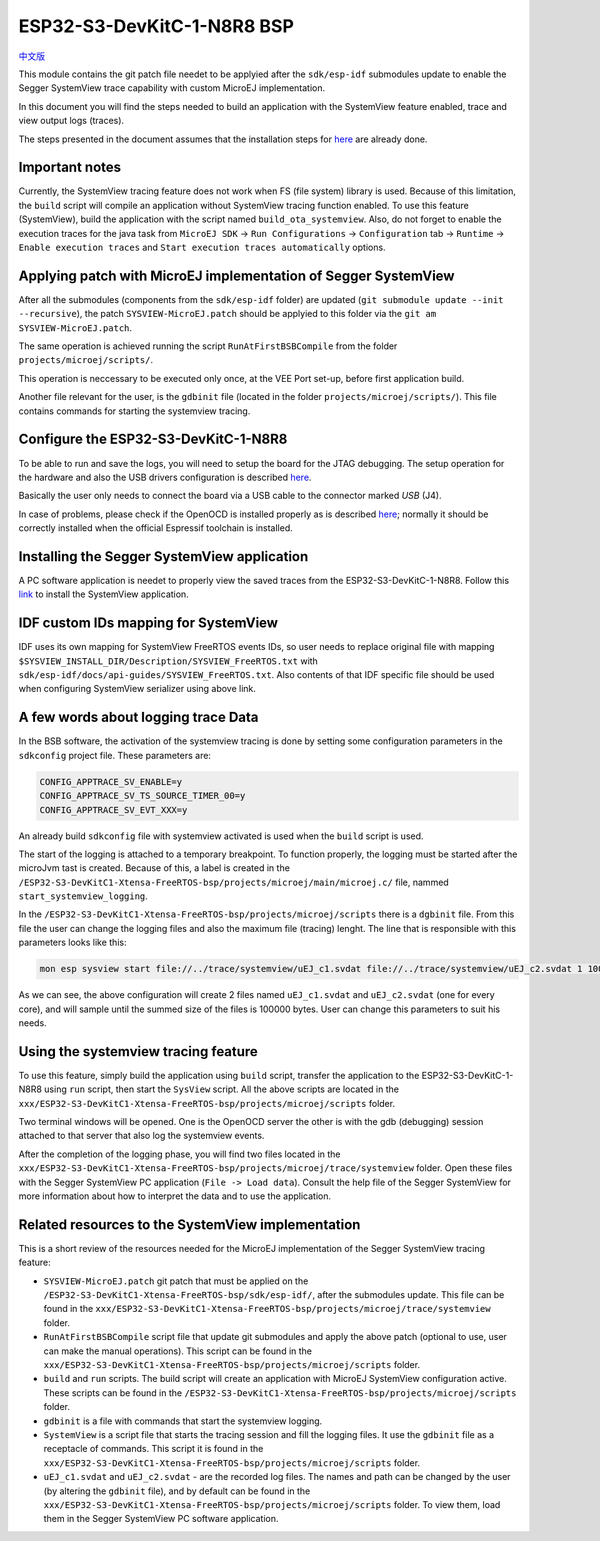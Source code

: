 .. 
    Copyright 2022-2023 MicroEJ Corp. All rights reserved.
    Use of this source code is governed by a BSD-style license that can be found with this software.

.. |BOARD_NAME| replace:: ESP32-S3-DevKitC-1-N8R8
.. |BOARD_REVISION| replace:: 1.0
.. |VEEPORT| replace:: VEE Port
.. |RTOS| replace:: FreeRTOS RTOS
.. |MANUFACTURER| replace:: Espressif

.. _中文版: ./docs/zn_CH/README_CN.rst
.. _README: ./../../../README.rst
.. _RELEASE NOTES: ./../../../RELEASE_NOTES.rst
.. _CHANGELOG: ./../../../CHANGELOG.rst
.. _README MicroEJ BSP: ./../../README.rst

================
|BOARD_NAME| BSP
================

`中文版`_

This module contains the git patch file needet to be applyied after the ``sdk/esp-idf`` submodules update to enable the Segger SystemView trace capability with custom MicroEJ implementation.

In this document you will find the steps needed to build an application with the SystemView feature enabled, trace and view output logs (traces).

The steps presented in the document assumes that the installation steps for `here <https://docs.espressif.com/projects/esp-idf/en/v5.0/esp32s3/get-started/index.html#installation-step-by-step>`_ are already done.

Important notes
--------------------------------------------------
Currently, the SystemView tracing feature does not work when FS (file system) library is used. Because of this limitation, the ``build`` script
will compile an application without SystemView tracing function enabled. To use this feature (SystemView), build the application with the script
named ``build_ota_systemview``. Also, do not forget to enable the execution traces for the java task from ``MicroEJ SDK`` -> ``Run Configurations`` -> ``Configuration`` tab -> ``Runtime`` -> ``Enable execution traces`` and ``Start execution traces automatically`` options.

Applying patch with MicroEJ implementation of Segger SystemView
----------------------------------------------------------------

After all the submodules (components from the ``sdk/esp-idf`` folder) are updated (``git submodule update --init --recursive``), the patch ``SYSVIEW-MicroEJ.patch`` should be applyied to this folder via the ``git am SYSVIEW-MicroEJ.patch``. 

The same operation is achieved running the script ``RunAtFirstBSBCompile`` from the folder ``projects/microej/scripts/``.

This operation is neccessary to be executed only once, at the |VEEPORT| set-up, before first application build.

Another file relevant for the user, is the ``gdbinit`` file (located in the folder ``projects/microej/scripts/``). This file contains commands for starting the systemview tracing.

Configure the |BOARD_NAME|
--------------------------

To be able to run and save the logs, you will need to setup the board for the JTAG debugging. The setup operation for the hardware and also the USB drivers configuration is described `here <https://docs.espressif.com/projects/esp-idf/en/v5.0/esp32s3/api-guides/jtag-debugging/configure-builtin-jtag.html>`_. 

Basically the user only needs to connect the board via a USB cable to the connector marked `USB` (J4). 

In case of problems, please check if the OpenOCD is installed properly as is described `here <https://docs.espressif.com/projects/esp-idf/en/v5.0/esp32s3/api-guides/jtag-debugging/index.html#jtag-debugging-setup-openocd>`_; normally it should be correctly installed when the official Espressif toolchain is installed.

Installing the Segger SystemView application
--------------------------------------------

A PC software application is needet to properly view the saved traces from the |BOARD_NAME|. Follow this `link <https://www.segger.com/products/development-tools/systemview/>`_ to install the SystemView application.

IDF custom IDs mapping for SystemView
------------------------------------

IDF uses its own mapping for SystemView FreeRTOS events IDs, so user needs to replace original file with mapping ``$SYSVIEW_INSTALL_DIR/Description/SYSVIEW_FreeRTOS.txt`` with ``sdk/esp-idf/docs/api-guides/SYSVIEW_FreeRTOS.txt``. 
Also contents of that IDF specific file should be used when configuring SystemView serializer using above link.

A few words about logging trace Data
------------------------------------

In the BSB software, the activation of the systemview tracing is done by setting some configuration parameters in the ``sdkconfig`` project file.
These parameters are:

.. code-block::

	CONFIG_APPTRACE_SV_ENABLE=y
	CONFIG_APPTRACE_SV_TS_SOURCE_TIMER_00=y
	CONFIG_APPTRACE_SV_EVT_XXX=y

An already build ``sdkconfig`` file with systemview activated is used when the ``build`` script is used.

The start of the logging is attached to a temporary breakpoint. To function properly, the logging must be started after the microJvm tast is created. Because of this, a label is created in the ``/ESP32-S3-DevKitC1-Xtensa-FreeRTOS-bsp/projects/microej/main/microej.c/`` file, nammed ``start_systemview_logging``. 

In the ``/ESP32-S3-DevKitC1-Xtensa-FreeRTOS-bsp/projects/microej/scripts`` there is a ``dgbinit`` file. From this file the user can change the logging files and also the maximum file (tracing) lenght. The line that is responsible with this parameters looks like this:

.. code-block::

    mon esp sysview start file://../trace/systemview/uEJ_c1.svdat file://../trace/systemview/uEJ_c2.svdat 1 100000 

As we can see, the above configuration will create 2 files named ``uEJ_c1.svdat`` and ``uEJ_c2.svdat`` (one for every core), and will sample until the summed size of the files is 100000 bytes. User can change this parameters to suit his needs.

Using the systemview tracing feature
------------------------------------

To use this feature, simply build the application using ``build`` script, transfer the application to the |BOARD_NAME| using ``run`` script, then start the ``SysView`` script. All the above scripts are located in the ``xxx/ESP32-S3-DevKitC1-Xtensa-FreeRTOS-bsp/projects/microej/scripts`` folder.

Two terminal windows will be opened. One is the OpenOCD server the other is with the gdb (debugging) session attached to that server that also log the systemview events.

After the completion of the logging phase, you will find two files located in the ``xxx/ESP32-S3-DevKitC1-Xtensa-FreeRTOS-bsp/projects/microej/trace/systemview`` folder. Open these files with the Segger SystemView PC application (``File -> Load data``). Consult the help file of the Segger SystemView for more information about how to interpret the data and to use the application.

Related resources to the SystemView implementation
--------------------------------------------------

This is a short review of the resources needed for the MicroEJ implementation of the Segger SystemView tracing feature:

- ``SYSVIEW-MicroEJ.patch`` git patch that must be applied on the ``/ESP32-S3-DevKitC1-Xtensa-FreeRTOS-bsp/sdk/esp-idf/``, after the submodules update. This file can be found in the ``xxx/ESP32-S3-DevKitC1-Xtensa-FreeRTOS-bsp/projects/microej/trace/systemview`` folder.
- ``RunAtFirstBSBCompile`` script file that update git submodules and apply the above patch (optional to use, user can make the manual operations). This script can be found in the ``xxx/ESP32-S3-DevKitC1-Xtensa-FreeRTOS-bsp/projects/microej/scripts`` folder.
- ``build`` and ``run`` scripts. The build script will create an application with MicroEJ SystemView configuration active. These scripts can be found in the ``/ESP32-S3-DevKitC1-Xtensa-FreeRTOS-bsp/projects/microej/scripts`` folder.
- ``gdbinit`` is a file with commands that start the systemview logging.
- ``SystemView`` is a script file that starts the tracing session and fill the logging files. It use the ``gdbinit`` file as a receptacle of commands. This script it is found in the ``xxx/ESP32-S3-DevKitC1-Xtensa-FreeRTOS-bsp/projects/microej/scripts`` folder.
- ``uEJ_c1.svdat`` and ``uEJ_c2.svdat`` - are the recorded log files. The names and path can be changed by the user (by altering the ``gdbinit`` file), and by default can be found in the ``xxx/ESP32-S3-DevKitC1-Xtensa-FreeRTOS-bsp/projects/microej/scripts`` folder. To view them, load them in the Segger SystemView PC software application.


